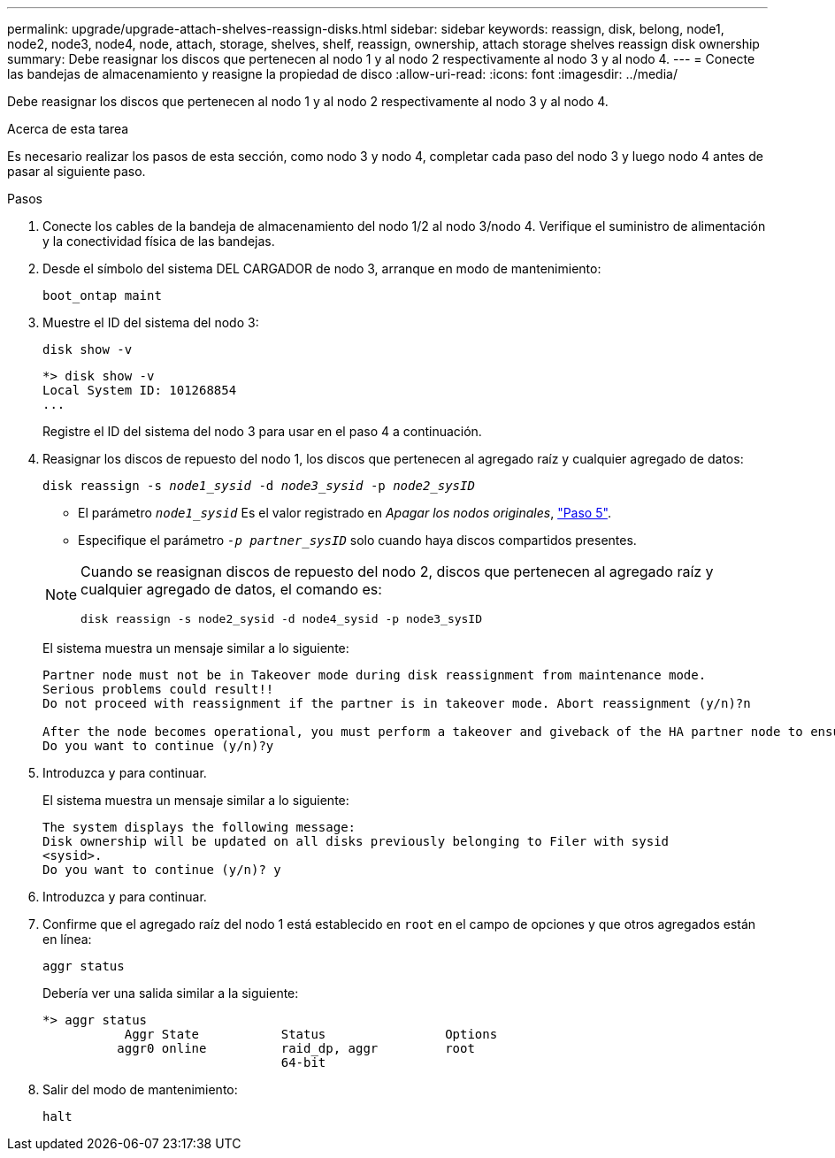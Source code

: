 ---
permalink: upgrade/upgrade-attach-shelves-reassign-disks.html 
sidebar: sidebar 
keywords: reassign, disk, belong, node1, node2, node3, node4, node, attach, storage, shelves, shelf, reassign, ownership, attach storage shelves reassign disk ownership 
summary: Debe reasignar los discos que pertenecen al nodo 1 y al nodo 2 respectivamente al nodo 3 y al nodo 4. 
---
= Conecte las bandejas de almacenamiento y reasigne la propiedad de disco
:allow-uri-read: 
:icons: font
:imagesdir: ../media/


[role="lead"]
Debe reasignar los discos que pertenecen al nodo 1 y al nodo 2 respectivamente al nodo 3 y al nodo 4.

.Acerca de esta tarea
Es necesario realizar los pasos de esta sección, como nodo 3 y nodo 4, completar cada paso del nodo 3 y luego nodo 4 antes de pasar al siguiente paso.

.Pasos
. Conecte los cables de la bandeja de almacenamiento del nodo 1/2 al nodo 3/nodo 4. Verifique el suministro de alimentación y la conectividad física de las bandejas.
. Desde el símbolo del sistema DEL CARGADOR de nodo 3, arranque en modo de mantenimiento:
+
`boot_ontap maint`

. Muestre el ID del sistema del nodo 3:
+
`disk show -v`

+
[listing]
----
*> disk show -v
Local System ID: 101268854
...
----
+
Registre el ID del sistema del nodo 3 para usar en el paso 4 a continuación.

. Reasignar los discos de repuesto del nodo 1, los discos que pertenecen al agregado raíz y cualquier agregado de datos:
+
`disk reassign -s _node1_sysid_ -d _node3_sysid_ -p _node2_sysID_`

+
--
** El parámetro `_node1_sysid_` Es el valor registrado en _Apagar los nodos originales_, link:upgrade-shutdown-remove-original-nodes.html#shutdown_node_step5["Paso 5"].
** Especifique el parámetro `_-p partner_sysID_` solo cuando haya discos compartidos presentes.


[NOTE]
====
Cuando se reasignan discos de repuesto del nodo 2, discos que pertenecen al agregado raíz y cualquier agregado de datos, el comando es:

`disk reassign -s node2_sysid -d node4_sysid -p node3_sysID`

====
--
+
El sistema muestra un mensaje similar a lo siguiente:

+
[listing]
----
Partner node must not be in Takeover mode during disk reassignment from maintenance mode.
Serious problems could result!!
Do not proceed with reassignment if the partner is in takeover mode. Abort reassignment (y/n)?n

After the node becomes operational, you must perform a takeover and giveback of the HA partner node to ensure disk reassignment is successful.
Do you want to continue (y/n)?y
----
. Introduzca `y` para continuar.
+
El sistema muestra un mensaje similar a lo siguiente:

+
[listing]
----
The system displays the following message:
Disk ownership will be updated on all disks previously belonging to Filer with sysid
<sysid>.
Do you want to continue (y/n)? y
----
. Introduzca `y` para continuar.
. Confirme que el agregado raíz del nodo 1 está establecido en `root` en el campo de opciones y que otros agregados están en línea:
+
`aggr status`

+
Debería ver una salida similar a la siguiente:

+
[listing]
----
*> aggr status
           Aggr State           Status                Options
          aggr0 online          raid_dp, aggr         root
                                64-bit
----
. Salir del modo de mantenimiento:
+
`halt`


